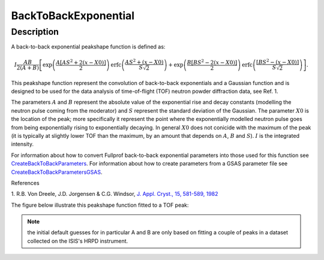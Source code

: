 .. _func-BackToBackExponential:

=====================
BackToBackExponential
=====================

.. index:: BackToBackExponential

Description
-----------

A back-to-back exponential peakshape function is defined as:

.. math:: I\frac{AB}{2(A+B)}\left[ \exp \left( \frac{A[AS^2+2(x-X0)]}{2}\right) \mbox{erfc}\left( \frac{AS^2+(x-X0)}{S\sqrt{2}} \right) + \exp \left( \frac{B[BS^2-2(x-X0)]}{2} \right) \mbox{erfc} \left( \frac{[BS^2-(x-X0)]}{S\sqrt{2}} \right) \right].

This peakshape function represent the convolution of back-to-back
exponentials and a Gaussian function and is designed to be used for the
data analysis of time-of-flight (TOF) neutron powder diffraction data, see
Ref. 1.

The parameters :math:`A` and :math:`B` represent the absolute value of
the exponential rise and decay constants (modelling the neutron pulse
coming from the moderator) and :math:`S` represent the standard
deviation of the Gaussian. The parameter :math:`X0` is the location of
the peak; more specifically it represent the point where the
exponentially modelled neutron pulse goes from being exponentially
rising to exponentially decaying. In general :math:`X0` does not conicide
with the maximum of the peak (it is typically at slightly lower TOF than the
maximum, by an amount that depends on :math:`A`, :math:`B` and :math:`S`). 
:math:`I` is the integrated intensity.

For information about how to convert Fullprof back-to-back exponential
parameters into those used for this function see
`CreateBackToBackParameters <http://www.mantidproject.org/CreateBackToBackParameters>`_. 
For information about how to create parameters from a GSAS parameter file see
`CreateBackToBackParametersGSAS <http://www.mantidproject.org/CreateBackToBackParametersGSAS>`_.

References

1. R.B. Von Dreele, J.D. Jorgensen & C.G. Windsor, `J. Appl. Cryst., 15,
581-589, 1982 <http://dx.doi.org/10.1107/S0021889882012722>`_

The figure below illustrate this peakshape function fitted to a TOF
peak:

.. figure:: /images/BackToBackExponentialWithConstBackground.png
   :alt: BackToBackExponentialWithConstBackground.png

.. attributes::

.. properties::

.. note:: the initial default guesses for in particular A and B are only
   based on fitting a couple of peaks in a dataset collected on the ISIS's
   HRPD instrument.

.. categories::

.. sourcelink::
